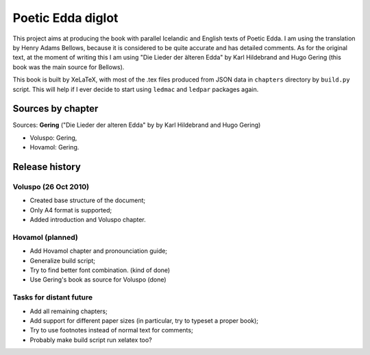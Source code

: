 ==================
Poetic Edda diglot
==================

This project aims at producing the book with parallel Icelandic and English texts of Poetic Edda.
I am using the translation by Henry Adams Bellows,
because it is considered to be quite accurate and has detailed comments.
As for the original text, at the moment of writing this I am using "Die Lieder der älteren Edda"
by Karl Hildebrand and Hugo Gering (this book was the main source for Bellows).

This book is built by XeLaTeX, with most of the .tex files produced
from JSON data in ``chapters`` directory by ``build.py`` script.
This will help if I ever decide to start using ``ledmac`` and ``ledpar`` packages again.

------------------
Sources by chapter
------------------

Sources: **Gering** ("Die Lieder der alteren Edda" by by Karl Hildebrand and Hugo Gering)

* Voluspo: Gering,
* Hovamol: Gering.

---------------
Release history
---------------

~~~~~~~~~~~~~~~~~~~~~
Voluspo (26 Oct 2010)
~~~~~~~~~~~~~~~~~~~~~

* Created base structure of the document;
* Only A4 format is supported;
* Added introduction and Voluspo chapter.

~~~~~~~~~~~~~~~~~
Hovamol (planned)
~~~~~~~~~~~~~~~~~

* Add Hovamol chapter and pronounciation guide;
* Generalize build script;
* Try to find better font combination. (kind of done)
* Use Gering's book as source for Voluspo (done)

~~~~~~~~~~~~~~~~~~~~~~~~
Tasks for distant future
~~~~~~~~~~~~~~~~~~~~~~~~

* Add all remaining chapters;
* Add support for different paper sizes (in particular, try to typeset a proper book);
* Try to use footnotes instead of normal text for comments;
* Probably make build script run xelatex too?
